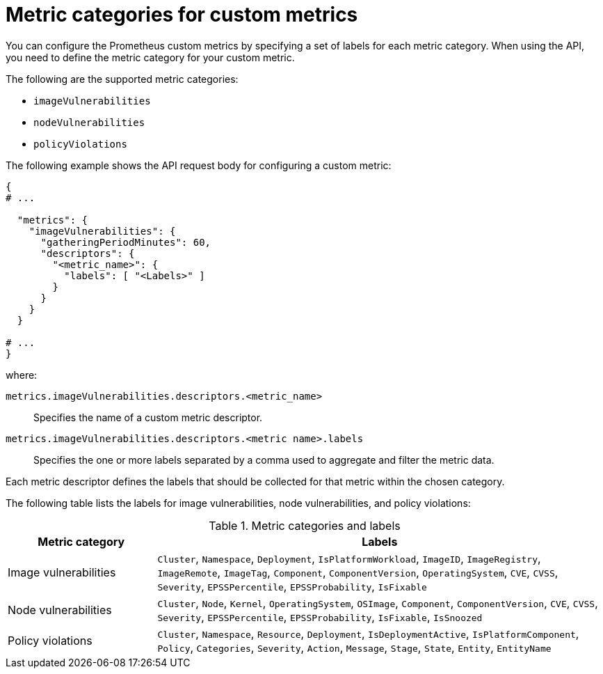 // module included in the following assemblies:
//
// * configuration/monitor-acs.adoc

:_mod-docs-content-type: REFERENCE
[id="metric-categories-for-custom-metrics_{context}"]
= Metric categories for custom metrics

You can configure the Prometheus custom metrics by specifying a set of labels for each metric category. When using the API, you need to define the metric category for your custom metric.

The following are the supported metric categories:

* `imageVulnerabilities`
* `nodeVulnerabilities`
* `policyViolations`

The following example shows the API request body for configuring a custom metric:

[source,yaml]
----
{
# ...

  "metrics": {
    "imageVulnerabilities": {
      "gatheringPeriodMinutes": 60,
      "descriptors": {
        "<metric_name>": {
          "labels": [ "<Labels>" ]
        }
      }
    }
  }

# ...
}
----

where:

--
`metrics.imageVulnerabilities.descriptors.<metric_name>`:: Specifies the name of a custom metric descriptor.
`metrics.imageVulnerabilities.descriptors.<metric name>.labels`:: Specifies the one or more labels separated by a comma used to aggregate and filter the metric data.
--

Each metric descriptor defines the labels that should be collected for that metric within the chosen category.

The following table lists the labels for image vulnerabilities, node vulnerabilities, and policy violations:

.Metric categories and labels
[cols="2,6",options="header"]
|===

| Metric category | Labels

| Image vulnerabilities
| `Cluster`, `Namespace`, `Deployment`, `IsPlatformWorkload`, `ImageID`, `ImageRegistry`, `ImageRemote`, `ImageTag`, `Component`, `ComponentVersion`, `OperatingSystem`, `CVE`, `CVSS`, `Severity`, `EPSSPercentile`, `EPSSProbability`, `IsFixable`

| Node vulnerabilities
| `Cluster`, `Node`, `Kernel`, `OperatingSystem`, `OSImage`, `Component`, `ComponentVersion`, `CVE`, `CVSS`, `Severity`, `EPSSPercentile`, `EPSSProbability`, `IsFixable`, `IsSnoozed`

| Policy violations
| `Cluster`, `Namespace`, `Resource`, `Deployment`, `IsDeploymentActive`, `IsPlatformComponent`, `Policy`, `Categories`, `Severity`, `Action`, `Message`, `Stage`, `State`, `Entity`, `EntityName`

|===